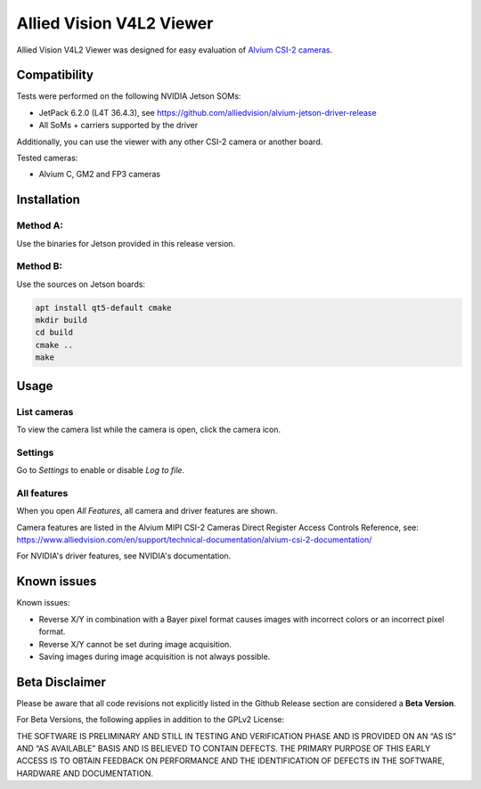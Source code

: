 =========================
Allied Vision V4L2 Viewer
=========================
Allied Vision V4L2 Viewer was designed for easy evaluation of 
`Alvium CSI-2 cameras <https://www.alliedvision.com/en/products/embedded-vision-solutions/>`_. 


Compatibility
-------------

Tests were performed on the following NVIDIA Jetson SOMs: 

- JetPack 6.2.0 (L4T 36.4.3), see https://github.com/alliedvision/alvium-jetson-driver-release
- All SoMs + carriers supported by the driver

Additionally, you can use the viewer with any other CSI-2 camera or another board.

Tested cameras:

-  Alvium C, GM2 and FP3 cameras


Installation
------------
Method A:
^^^^^^^^^
Use the binaries for Jetson provided in this release version. 


Method B:
^^^^^^^^^
Use the sources on Jetson boards:

.. code-block:: bash

   apt install qt5-default cmake
   mkdir build
   cd build
   cmake ..
   make


Usage
-----
List cameras
^^^^^^^^^^^^
To view the camera list while the camera is open, click the camera icon.

Settings
^^^^^^^^
Go to *Settings* to enable or disable *Log to file*.

All features
^^^^^^^^^^^^
When you open *All Features*, all camera and driver features are shown. 

| Camera features are listed in the Alvium MIPI CSI-2 Cameras Direct Register Access Controls Reference, see: 
| https://www.alliedvision.com/en/support/technical-documentation/alvium-csi-2-documentation/

For NVIDIA's driver features, see NVIDIA's documentation.

Known issues
------------
Known issues:

-  Reverse X/Y in combination with a Bayer pixel format causes images with incorrect colors or an incorrect pixel format.
-  Reverse X/Y cannot be set during image acquisition.
-  Saving images during image acquisition is not always possible. 

Beta Disclaimer
---------------

Please be aware that all code revisions not explicitly listed in the Github Release section are
considered a **Beta Version**.

For Beta Versions, the following applies in addition to the GPLv2 License:

THE SOFTWARE IS PRELIMINARY AND STILL IN TESTING AND VERIFICATION PHASE AND IS PROVIDED ON AN “AS
IS” AND “AS AVAILABLE” BASIS AND IS BELIEVED TO CONTAIN DEFECTS. THE PRIMARY PURPOSE OF THIS EARLY
ACCESS IS TO OBTAIN FEEDBACK ON PERFORMANCE AND THE IDENTIFICATION OF DEFECTS IN THE SOFTWARE,
HARDWARE AND DOCUMENTATION.



